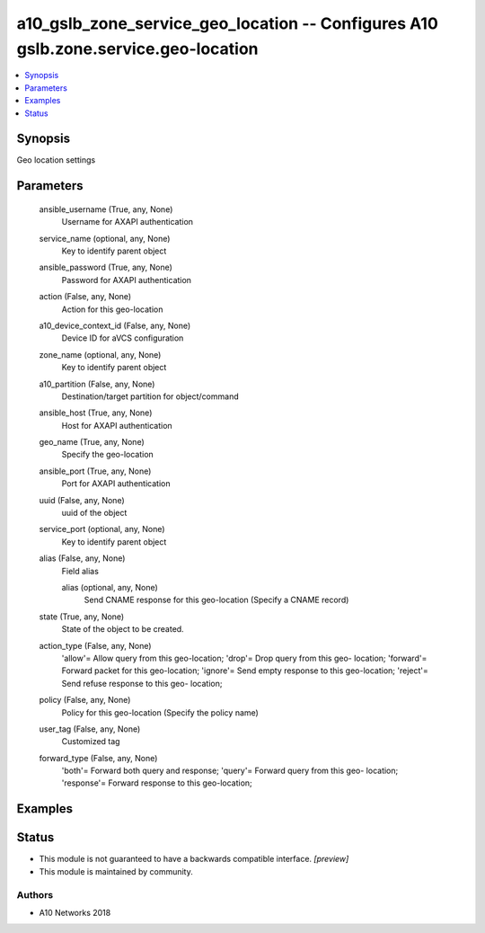 .. _a10_gslb_zone_service_geo_location_module:


a10_gslb_zone_service_geo_location -- Configures A10 gslb.zone.service.geo-location
===================================================================================

.. contents::
   :local:
   :depth: 1


Synopsis
--------

Geo location settings






Parameters
----------

  ansible_username (True, any, None)
    Username for AXAPI authentication


  service_name (optional, any, None)
    Key to identify parent object


  ansible_password (True, any, None)
    Password for AXAPI authentication


  action (False, any, None)
    Action for this geo-location


  a10_device_context_id (False, any, None)
    Device ID for aVCS configuration


  zone_name (optional, any, None)
    Key to identify parent object


  a10_partition (False, any, None)
    Destination/target partition for object/command


  ansible_host (True, any, None)
    Host for AXAPI authentication


  geo_name (True, any, None)
    Specify the geo-location


  ansible_port (True, any, None)
    Port for AXAPI authentication


  uuid (False, any, None)
    uuid of the object


  service_port (optional, any, None)
    Key to identify parent object


  alias (False, any, None)
    Field alias


    alias (optional, any, None)
      Send CNAME response for this geo-location (Specify a CNAME record)



  state (True, any, None)
    State of the object to be created.


  action_type (False, any, None)
    'allow'= Allow query from this geo-location; 'drop'= Drop query from this geo- location; 'forward'= Forward packet for this geo-location; 'ignore'= Send empty response to this geo-location; 'reject'= Send refuse response to this geo- location;


  policy (False, any, None)
    Policy for this geo-location (Specify the policy name)


  user_tag (False, any, None)
    Customized tag


  forward_type (False, any, None)
    'both'= Forward both query and response; 'query'= Forward query from this geo- location; 'response'= Forward response to this geo-location;









Examples
--------

.. code-block:: yaml+jinja

    





Status
------




- This module is not guaranteed to have a backwards compatible interface. *[preview]*


- This module is maintained by community.



Authors
~~~~~~~

- A10 Networks 2018

